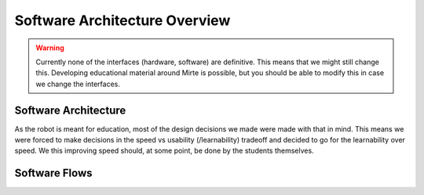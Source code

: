 Software Architecture Overview
##############################

.. warning::
   Currently none of the interfaces (hardware, software) are definitive. This means that we might still
   change this. Developing educational material around Mirte is possible, but you should be able to
   modify this in case we change the interfaces.


Software Architecture
=====================

As the robot is meant for education, most of the design decisions we made were made with that in mind. This
means we were forced to make decisions in the speed vs usability (/learnability) tradeoff and decided to go
for the learnability over speed. We this improving speed should, at some point, be done by the students
themselves.

.. tabs::

   .. tab:: Overall

      .. image:: ../_images/architecture_full.png
        :width: 600
        :alt: Full Software Architecture

      Full architecture overview of the Mirte software. Repositories are shown in red, ROS nodes in blue, and
      systemd services in green. More explanation can be found in the corresponding tabs. The dataflow is
      shown with arrows and will be explained in the next section.

   .. tab:: Repositories

      .. image:: ../_images/architecture_repos.png
        :width: 600
        :alt: Overview of software repositories.

      The software of Mirte is stored in multiple repositories on `github <https://github.com/mirte-robot>`_, 
      but can also be found on the Mirte robot in /usr/local/src/mirte. 
 
      - `mirte-web-interface <https://github.com/mirte-robot/mirte-web-interface>`_: Is the repository 
        where the Vue frontend and nodeJS backend are stored. They are in one repository since they are 
        frequently updated together.
      - `mirte-python <https://github.com/mirte-robot/mirte-python>`_: Contains the python API of the
        sensors and actuators. This basically is a wrapper around the ROS topics and services for all
        the sensors and actuators.
      - `mirte-ros-packages <https://github.com/mirte-robot/mirte-ros-packages>`_: Contains the ROS packages
        to communicate with the hardware (MCU, PS controller, camera, etc) and the differential drive controller.
      - `mirte-telemetrix-aio <https://github.com/mirte-robot/telemetrix-aio>`_: Is a fork of
        telemetrix-aio to also support our own wheel encoder library (needed to get the interrupts of the encoder).
      - `mirte-telemetrix4Arduino <https://github.com/mirte-robot/Telemetrix4Arduino>`_: Is a fork 
        of telemetrix4Arduino to also add support for the wheel encoder.
      - `mirte-arduino-libraries <https://github.com/mirte-robot/mirte-arduino-libraries>`_: Contains the
        implementation of our own wheel encoder.
      - `mirte-oled-images <https://github.com/mirte-robot/mirte-oled-images>`_: Contains the images and
        image sequences to show on the OLED.
      - `mirte-install-scripts <https://github.com/mirte-robot/mirte-install-scripts>`_: Contains all scripts
        needed to install the Mirte software on the robot. This includes our own repositories and dependencies,
        but also creates a user and enables the Wifi AP and systemd services.
      - `mirte-sd-image-tools <https://github.com/mirte-robot/mirte-sd-image-tools>`_: Contains all things 
        needed to build an ARM sd card image with everything installed from the mirte-install-scripts repo 
        for both the Orange Pi Zero 2 (Armbian Ubuntu) and Raspberry Pi (Ubuntu). 


   .. tab:: ROS nodes

      .. image:: ../_images/architecture_nodes.png
        :width: 600
        :alt: Overview of ROS nodes.

      A couple of ROS nodes are used to control the robot (please note that the default for ROS packages
      are underscores):

      - **mirte_telemetrix**: This node initializes the telemetrix-aio pins based on the settings in the ROS
        parameter server. Each actuator will create a corresponding service. Each sensor will create
        both a service and a topic.
      - **mirte_control**: This is the ROS control wrapper for a differential drive robot. ROS control
        will already account for the kinematics from Twist message to rad/s per wheel. This rad/s per
        wheel is then transformed to speed (range -100 to 100) of the robot. 
      - **mirte_teleop**: This can be the teleop-key or teleop-joy node. In both cases the input from the
        device will be transformed into a Twist message.
      - **robot.py**: The robot.py node is included in the user defined python script. When run, this will
        start as a node as well. This node is only active when the user runs their script.
 

   .. tab:: Systemd

      .. image:: ../_images/architecture_systemd.png
        :width: 600
        :alt: Systemd services.

      In order to start all needed software on boot there are 3 systemd services activated:

      - **mirte-ap**: Service which starts the wifi-connect software. This will bring up a Wifi AP when
        no connection to a known network can be established. Otherwise it will connect to the known
        router. This service is executed as root.
      - **mirte-web-interface**: Service starts the web interface backend. The backend will also serve
        the frontend built by VueJS. This service is executed as the mirte user.
      - **mirte-ros**: Service will bringup ROS by launching minimal.launch.  This service is executed 
        as the mirte user.
      - **mirte-jupyter**: Service will start Jupyter Notebook which can be accessed on port 8888.

      All of them will start at boot, but can also be stopped:

      .. code-block:: bash

         mirte$ sudo service mirte-ros stop

      , started:

      .. code-block:: bash

         mirte$ sudo service mirte-ros start

      , or inspected:

      .. code-block:: bash

         mirte$ sudo journalctl -u mirte-ros -f



Software Flows
==============


.. tabs::

   .. tab:: Settings

      .. image:: ../_images/architecture_settings.png
        :width: 600
        :alt: Settings flow.


      Like described earlier there are some things that you need to set before you can use the
      robot. This involves both uploading telemetrix to the MCU, and defining the connected
      hardware. Both can be done via commandline and web interface.

      When uploading telemetrix to the MCU from the web interface, a request will be sent to 
      the backend to execute the same command as you would execute when in a terminal.

      When a user changes the settings in the web interface a YAML file is generated and uploaded 
      via the backend to the robot. This will overwrite the mirte_user_config.yaml file and 
      overwrite the parameters in the running parameter server. The backend will also stop the 
      running telemetrix node and restart it so the initialization will be done again with the new 
      parameters. By restarting the telemetrix node, this node will get the new settings from
      the parameter server and initialize this using mirte-telemetrix-aio which will apply it
      on the MCU with mirte-telemetrix4Arduino.

      You can also connect to your own wifi. Whe doing this from the web interface, it will
      communicate the change right away to the wifi-connect server which will use NetworkManager
      accordingly.

      .. note::

         In the current implementation the YAML config is generated in the web interface
         and uploaded to the robot through the backend. We will redesign this in the future
         and implement a version where the web interface will communicate via roslibjs and
         therefore also be able to reflect the settings as they are.

      .. note::

         Usually one does not change the parameters within a running ROS system. We do think
         that these kind of settings belong to the parameter server since they usually do not
         change. In this educational robot we try to also make it easy to modify your robot.


   .. tab:: Sensors

      .. image:: ../_images/architecture_sensors.png
        :width: 600
        :alt: Sensor data flow.

      Sensordata are read continuously in telemetrix (with a preset frequency). They are then
      communicated over USB from the MCU via mirte-telemetrix4Arduino to mirte-telemetrix-aio.
      The ROS node ROS_telemetrix_api.py from mirte_telemetrix will read these values as they
      get in via the callback from mirte-telemetrix-aio. They will then be published as a topic,
      and the last value is stored in order to be returned by a service call. These sensor
      values will the be send to the webinterface via roslibjs.


   .. tab:: Actuators

      .. image:: ../_images/architecture_actuators.png
        :width: 600
        :alt: Actuator data flow.

      When a user changes the actuator values in the web interface this will be communicated to
      the ROS_telemetrix_api.py node from mirte-telemetrix-aio (or to mirte-control in case 
      a Twist message is generated to drive around). The ROS_telemetrix_api.py node will the
      call the corresponding mirte-telemetrix-aio function which will pass this to 
      mirte-telemetrix4Arduino on the MCU.


   .. tab:: Python

      .. image:: ../_images/architecture_programming_python.png
        :width: 600
        :alt: Python programming flow.

      TODO

   .. tab:: Blockly

      .. image:: ../_images/architecture_programming_blockly.png
        :width: 600
        :alt: Blockly programming flow.

      TODO
